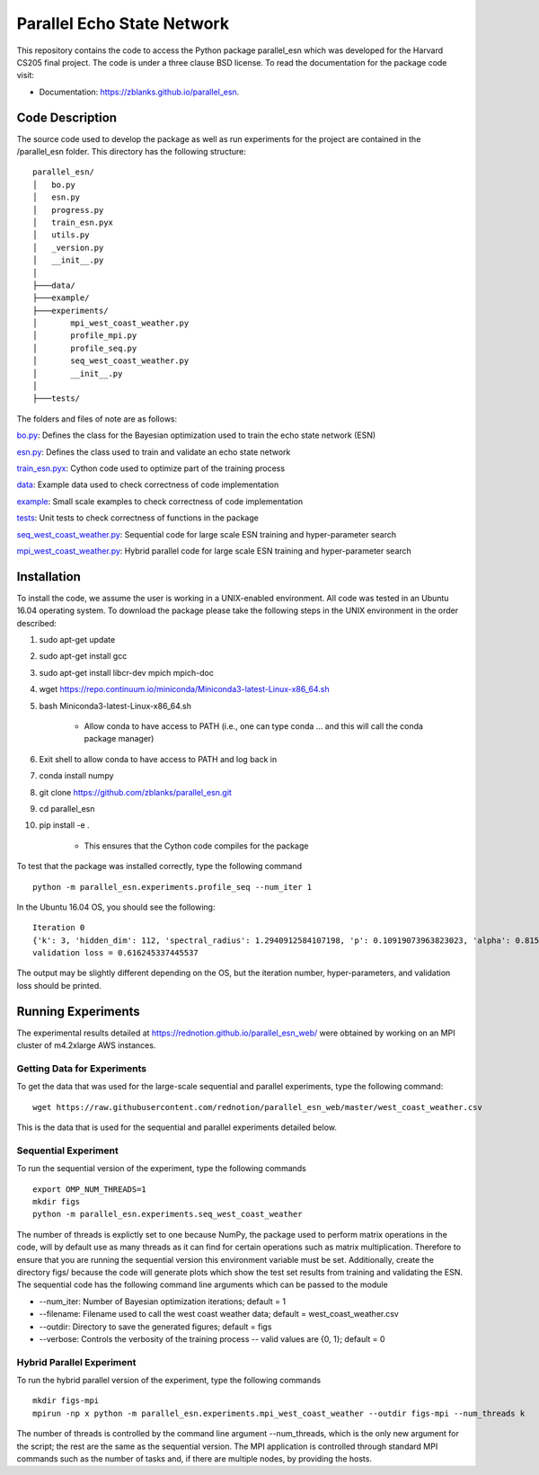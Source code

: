 ===============================
Parallel Echo State Network
===============================

.. image:: https://img.shields.io/travis/zblanks/parallel_esn.svg
        :target: https://travis-ci.org/zblanks/parallel_esn

.. image:: https://img.shields.io/pypi/v/parallel_esn.svg
        :target: https://pypi.python.org/pypi/parallel_esn


This repository contains the code to access the Python package parallel_esn which was developed for the Harvard CS205 final project. The code is under a three clause BSD license. To read the documentation for the package code visit: 

* Documentation: https://zblanks.github.io/parallel_esn.

Code Description
----------------
The source code used to develop the package as well as run experiments for the project are contained in the /parallel_esn folder. This directory has the following structure:

::

        parallel_esn/
        │   bo.py
        │   esn.py
        │   progress.py
        │   train_esn.pyx
        │   utils.py
        │   _version.py
        │   __init__.py
        │
        ├───data/
        ├───example/
        ├───experiments/
        │       mpi_west_coast_weather.py
        │       profile_mpi.py
        │       profile_seq.py
        │       seq_west_coast_weather.py
        │       __init__.py
        │
        ├───tests/
       
The folders and files of note are as follows:

bo.py_: Defines the class for the Bayesian optimization used to train the echo state network (ESN)

esn.py_: Defines the class used to train and validate an echo state network

train_esn.pyx_: Cython code used to optimize part of the training process

data_: Example data used to check correctness of code implementation

example_: Small scale examples to check correctness of code implementation

tests_: Unit tests to check correctness of functions in the package

seq_west_coast_weather.py_: Sequential code for large scale ESN training and hyper-parameter search

mpi_west_coast_weather.py_: Hybrid parallel code for large scale ESN training and hyper-parameter search

.. _bo.py: https://github.com/zblanks/parallel_esn/blob/master/parallel_esn/bo.py
.. _esn.py: https://github.com/zblanks/parallel_esn/blob/master/parallel_esn/esn.py
.. _train_esn.pyx: https://github.com/zblanks/parallel_esn/blob/master/parallel_esn/train_esn.pyx
.. _data: https://github.com/zblanks/parallel_esn/tree/master/parallel_esn/data
.. _example: https://github.com/zblanks/parallel_esn/tree/master/parallel_esn/example
.. _tests: https://github.com/zblanks/parallel_esn/tree/master/parallel_esn/tests
.. _seq_west_coast_weather.py: https://github.com/zblanks/parallel_esn/blob/master/parallel_esn/experiments/seq_west_coast_weather.py
.. _mpi_west_coast_weather.py: https://github.com/zblanks/parallel_esn/blob/master/parallel_esn/experiments/mpi_west_coast_weather.py

Installation
------------
To install the code, we assume the user is working in a UNIX-enabled environment. All code was tested in an Ubuntu 16.04 operating system. To download the package please take the following steps in the UNIX environment in the order described:

1. sudo apt-get update
2. sudo apt-get install gcc
3. sudo apt-get install libcr-dev mpich mpich-doc
4. wget https://repo.continuum.io/miniconda/Miniconda3-latest-Linux-x86_64.sh
5. bash Miniconda3-latest-Linux-x86_64.sh

        - Allow conda to have access to PATH (i.e., one can type conda ... and this will call the conda package manager)
        
6. Exit shell to allow conda to have access to PATH and log back in
7. conda install numpy
8. git clone https://github.com/zblanks/parallel_esn.git
9. cd parallel_esn
10. pip install -e .

        - This ensures that the Cython code compiles for the package
        
To test that the package was installed correctly, type the following command

::

        python -m parallel_esn.experiments.profile_seq --num_iter 1
        
In the Ubuntu 16.04 OS, you should see the following:

::
        
        Iteration 0
        {'k': 3, 'hidden_dim': 112, 'spectral_radius': 1.2940912584107198, 'p': 0.10919073963823023, 'alpha': 0.8153388906631103, 'beta': 141.20288318144654}
        validation loss = 0.616245337445537

The output may be slightly different depending on the OS, but the iteration number, hyper-parameters, and validation loss should be printed.

Running Experiments
-------------------
The experimental results detailed at https://rednotion.github.io/parallel_esn_web/ were obtained by working on an MPI cluster of m4.2xlarge AWS instances.

Getting Data for Experiments
============================
To get the data that was used for the large-scale sequential and parallel experiments, type the following command:

::

        wget https://raw.githubusercontent.com/rednotion/parallel_esn_web/master/west_coast_weather.csv

This is the data that is used for the sequential and parallel experiments detailed below.

Sequential Experiment
=====================
To run the sequential version of the experiment, type the following commands

::

        export OMP_NUM_THREADS=1
        mkdir figs
        python -m parallel_esn.experiments.seq_west_coast_weather
        
The number of threads is explictly set to one because NumPy, the package used to perform matrix operations in the code, will by default use as many threads as it can find for certain operations such as matrix multiplication. Therefore to ensure that you are running the sequential version this environment variable must be set. Additionally, create the directory figs/ because the code will generate plots which show the test set results from training and validating the ESN. The sequential code has the following command line arguments which can be passed to the module

* --num_iter: Number of Bayesian optimization iterations; default = 1
* --filename: Filename used to call the west coast weather data; default = west_coast_weather.csv
* --outdir: Directory to save the generated figures; default = figs
* --verbose: Controls the verbosity of the training process -- valid values are {0, 1}; default = 0

Hybrid Parallel Experiment
==========================
To run the hybrid parallel version of the experiment, type the following commands

::
        
        mkdir figs-mpi
        mpirun -np x python -m parallel_esn.experiments.mpi_west_coast_weather --outdir figs-mpi --num_threads k
        
The number of threads is controlled by the command line argument --num_threads, which is the only new argument for the script; the rest are the same as the sequential version. The MPI application is controlled through standard MPI commands such as the number of tasks and, if there are multiple nodes, by providing the hosts.
